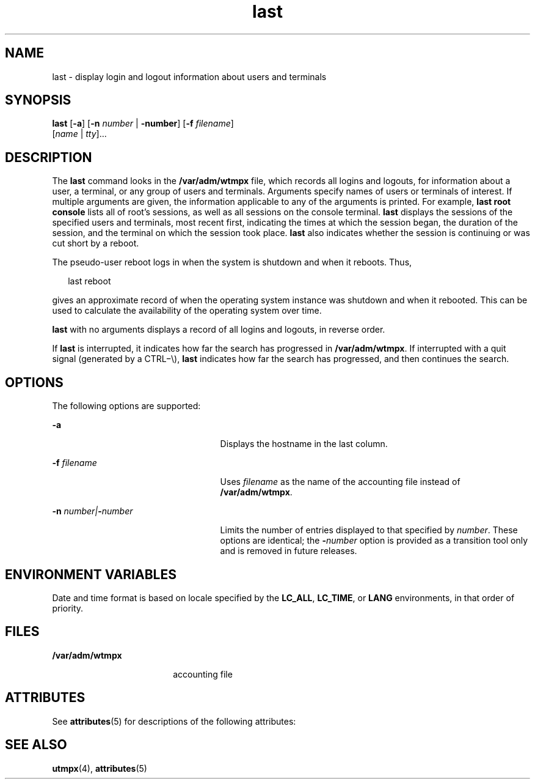 '\" te
.\" Copyright 1989 AT&T
.\" Copyright (c) 2004 Sun Microsystems, Inc. All Rights Reserved.
.\" Copyright (c) 2012-2013, J. Schilling
.\" Copyright (c) 2013, Andreas Roehler
.\" CDDL HEADER START
.\"
.\" The contents of this file are subject to the terms of the
.\" Common Development and Distribution License ("CDDL"), version 1.0.
.\" You may only use this file in accordance with the terms of version
.\" 1.0 of the CDDL.
.\"
.\" A full copy of the text of the CDDL should have accompanied this
.\" source.  A copy of the CDDL is also available via the Internet at
.\" http://www.opensource.org/licenses/cddl1.txt
.\"
.\" When distributing Covered Code, include this CDDL HEADER in each
.\" file and include the License file at usr/src/OPENSOLARIS.LICENSE.
.\" If applicable, add the following below this CDDL HEADER, with the
.\" fields enclosed by brackets "[]" replaced with your own identifying
.\" information: Portions Copyright [yyyy] [name of copyright owner]
.\"
.\" CDDL HEADER END
.TH last 1 "24 Jul 2004" "SunOS 5.11" "User Commands"
.SH NAME
last \- display login and logout information about users and terminals
.SH SYNOPSIS
.LP
.nf
\fBlast\fR [\fB-a\fR] [\fB-n\fR \fInumber\fR | \fB-number\fR] [\fB-f\fR \fIfilename\fR]
     [\fIname\fR | \fItty\fR]...
.fi

.SH DESCRIPTION
.sp
.LP
The
.B last
command looks in the
.B /var/adm/wtmpx
file, which
records all logins and logouts, for information about a user, a terminal, or
any group of users and terminals. Arguments specify names of users or
terminals of interest. If multiple arguments are given, the information
applicable to any of the arguments is printed. For example,
.B last
.B root console
lists all of root's sessions, as well as all
sessions on the console terminal.
.B last
displays the sessions of the
specified users and terminals, most recent first, indicating the times at
which the session began, the duration of the session, and the terminal on
which the session took place.
.B last
also indicates whether the session
is continuing or was cut short by a reboot.
.sp
.LP
The pseudo-user reboot logs in when the system is shutdown and when it
reboots. Thus,
.sp
.in +2
.nf
last reboot
.fi
.in -2
.sp

.sp
.LP
gives an approximate record of when the operating system instance was
shutdown and when it rebooted. This can be used to calculate the
availability of the operating system over time.
.sp
.LP
.B last
with no arguments displays a record of all logins and logouts,
in reverse order.
.sp
.LP
If
.B last
is interrupted, it indicates how far the search has
progressed in
.BR /var/adm/wtmpx .
If interrupted with a quit signal
(generated by a CTRL\(mi\e),
.B last
indicates how far the search has
progressed, and then continues the search.
.SH OPTIONS
.sp
.LP
The following options are supported:
.sp
.ne 2
.mk
.na
.B -a
.ad
.RS 25n
.rt
Displays the hostname in the last column.
.RE

.sp
.ne 2
.mk
.na
.BI -f " filename"
.ad
.RS 25n
.rt
Uses
.I filename
as the name of the accounting file instead of
.BR /var/adm/wtmpx .
.RE

.sp
.ne 2
.mk
.na
\fB-n\fI number\||\|\fB-\fInumber\fR
.ad
.RS 25n
.rt
Limits the number of entries displayed to that specified by
.IR number .
These options are identical; the
.BI - number
option is provided as a
transition tool only and is removed in future releases.
.RE

.SH ENVIRONMENT VARIABLES
.sp
.LP
Date and time format is based on locale specified by the
.BR LC_ALL ,
.BR LC_TIME ,
or
.B LANG
environments, in that order of priority.
.SH FILES
.sp
.ne 2
.mk
.na
.B /var/adm/wtmpx
.ad
.RS 18n
.rt
accounting file
.RE

.SH ATTRIBUTES
.sp
.LP
See
.BR attributes (5)
for descriptions of the following attributes:
.sp

.sp
.TS
tab() box;
cw(2.75i) |cw(2.75i)
lw(2.75i) |lw(2.75i)
.
ATTRIBUTE TYPEATTRIBUTE VALUE
_
AvailabilitySUNWesu
.TE

.SH SEE ALSO
.sp
.LP
.BR utmpx (4),
.BR attributes (5)
